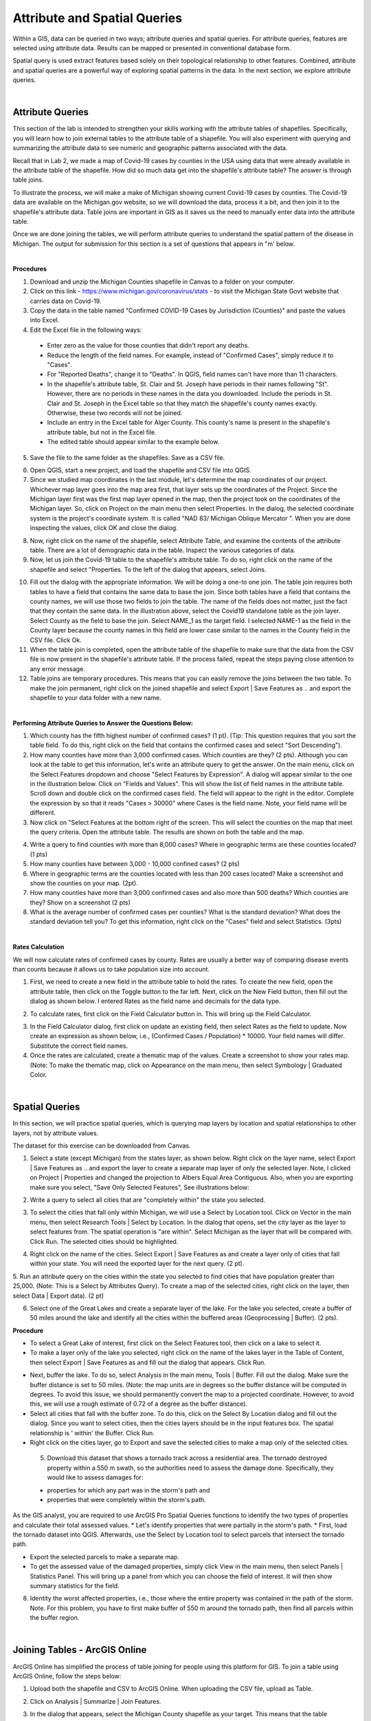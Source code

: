 Attribute and Spatial Queries
============================== 

Within a GIS, data can be queried in two ways; attribute queries and spatial queries. For attribute queries, features are selected using attribute data. Results can be mapped or presented in conventional database form. 

Spatial query is used extract features based solely on their topological relationship to other features. Combined, attribute and spatial queries are a powerful way of exploring spatial patterns in the data.  In the next section, we explore attribute queries.


|

Attribute Queries
------------------
This section of the lab is intended to strengthen your skills working with the attribute tables of shapefiles. Specifically, you will learn how to join external tables to the attribute table of a shapefile.  You will also experiment with querying and summarizing the attribute data to see numeric and geographic patterns associated with the data.   

Recall that in Lab 2, we made a map of Covid-19 cases by counties in the USA using data that were already available in the attribute table of the shapefile.  How did so much data get into the shapefile's attribute table?   The answer is through table joins.  

To illustrate the process, we will make a make of Michigan showing current Covid-19 cases by counties. The Covid-19 data are available on the Michigan.gov website, so we will download the data, process it a bit, and then join it to the shapefile's attribute data. Table joins are important in GIS as it saves us the need to manually enter data into the attribute table.
 
Once we are done joining the tables, we will perform attribute queries to understand the spatial pattern of the disease in Michigan.  The output for submission for this section is a set of questions that appears in "m' below.

|

**Procedures**

1.  Download and unzip the  Michigan Counties shapefile in Canvas to a folder on your computer.
 
2. Click on this link  - https://www.michigan.gov/coronavirus/stats - to visit the Michigan State Govt website that carries data on Covid-19.
 
3. Copy the data in the table named "Confirmed COVID-19 Cases by Jurisdiction (Counties)" and paste the values into Excel.  
 
4. Edit the Excel file in the following ways:

 *	Enter zero as the value for those counties that didn't report any deaths.  
 *	Reduce the length of the field names. For example, instead of "Confirmed Cases", simply reduce it to "Cases".  
 * For "Reported Deaths", change it to "Deaths". In QGIS, field names can't have more than 11 characters. 
 *	In the shapefile's attribute table, St. Clair and St. Joseph have periods in their names following "St". However, there are no periods in these names in the data you downloaded. Include the periods in St. Clair and St. Joseph in the Excel table so that they match the shapefile's county names exactly. Otherwise, these two records will not be joined. 
 * Include an entry in the Excel table for Alger County. This county's name is present in the shapefile's attribute table, but not in the Excel file.
 *	The edited table should appear similar to the example below.


.. image:: img/covid19_attribute_data.png
   :alt: Covid19 Attribute Data
   

5. Save the file to the same folder as the shapefiles.  Save as a CSV file.

.. image:: img/save_as_csv.png
   :alt: Covid19 Attribute Data
   
 
6. Open QGIS, start a new project, and load the shapefile and CSV file into QGIS.
 
7. Since we studied map coordinates in the last module, let's determine the map coordinates of our project. Whichever map layer goes into the map area first, that layer sets up the coordinates of the Project. Since the Michigan layer first was the first map layer opened in the map, then the project took on the coordinates of the Michigan layer.  So, click on Project on the main menu then select Properties. In the dialog, the selected coordinate system is the project's coordinate system. It is called "NAD 83/ Michigan Oblique Mercator ".   When you are done inspecting the values, click OK and close the dialog.

.. image:: img/attribute-query3.png
   :alt: Covid19 Attribute Data

 
8. Now, right click on the name of the shapefile, select Attribute Table, and examine the contents of the attribute table.  There are a lot of demographic data in the table. Inspect the various categories of data. 

9. Now, let us join the Covid-19 table to the shapefile's attribute table.  To do so, right click on the name of the shapefile and select "Properties.  To the left of the dialog that appears, select Joins.  
 


.. image:: img/attribute-query4.png
   :alt: Covid19 Attribute Data


10. Fill out the dialog with the appropriate information.  We will be doing a one-to one join.  The table join requires both tables to have a field that contains the same data to base the join. Since both tables have a field that contains the county names, we will use those two fields to join the table. The name of the fields does not matter, just the fact that they contain the same data.   In the illustration above, select the Covid19 standalone table as the join layer.  Select County as the field to base the join.  Select NAME_1 as the target field.  I selected NAME-1 as the field in the County layer because the county names in this field are lower case similar to the names in the County field in the CSV file. Click Ok. 

11. When the table join is completed, open the attribute table of the shapefile to make sure that the data from the CSV file is now present in the shapefile's attribute table. If the process failed, repeat the steps paying close attention to any error message.
 
12. Table joins are temporary procedures. This means that you can easily remove the joins between the two table. To make the join permanent, right click on the joined shapefile and select Export | Save Features as .. and export the shapefile to your data folder with a new name.
 

|

**Performing Attribute Queries to Answer the Questions Below:**
 
1. Which county has the fifth highest number of confirmed cases? (1 pt). (Tip: This question requires that you sort the table field. To do this, right click on the field that contains the confirmed cases and select "Sort Descending").
 
2. How many counties have more than 3,000 confirmed cases. Which counties are they?  (2 pts). Although you can look at the table to get this information, let's write an attribute query to get the answer. On the main menu, click on the Select Features dropdown and choose "Select Features by Expression". A dialog will appear similar to the one in the illustration below. Click on "Fields and Values". This will show the list of field names in the attribute table. Scroll down and double click on the confirmed cases field. The field will appear to the right in the editor. Complete the expression by so that it reads "Cases > 30000" where Cases is the field name. Note, your field name will be different.


3. Now click on "Select Features at the bottom right of the screen. This will select the counties on the map that meet the query criteria.  Open the attribute table. The results are shown on both the table and the map.


.. image:: img/attribute-query5.png
   :alt: Covid19 Attribute Data

 
4. Write a query to find counties with more than 8,000 cases?  Where in geographic terms are these counties located? (1 pts)
 
5. How many counties have between 3,000 - 10,000 confined cases?  (2 pts)
 
6. Where in geographic terms are the counties located with less than 200 cases located?  Make a screenshot and show the counties on your map. (2pt).  
 
7. How many counties have more than 3,000 confirmed cases and also more than 500 deaths? Which counties are they?  Show on a screenshot (2 pts)
 
8. What is the average number of confirmed cases per counties? What is the standard deviation? What does the standard deviation tell you? To get this information, right click on the "Cases" field and select Statistics.  (3pts)
 

|

**Rates Calculation**

We will now calculate rates of confirmed cases by county. Rates are usually a better way of comparing disease events than counts because it allows us to take population size into account.
 
1. First, we need to create a new field in the attribute table to hold the rates.  To create the new field, open the attribute table, then click on the Toggle button to the far left. Next, click on the New Field button, then fill out the dialog as shown below. I entered Rates as the field name and decimals for the data type.

.. image:: img/attribute-query6.png
   :alt: Covid19 Attribute Data


2. To calculate rates, first click on the Field Calculator button in. This will bring up the Field Calculator. 

.. image:: img/attribute-query7.png
   :alt: Covid19 Attribute Data

  
3. In the Field Calculator dialog, first click on update an existing field, then select Rates as the field to update. Now create an expression as shown below, i.e., (Confirmed Cases / Population) * 10000.  Your field names will differ. Substitute the correct field names.   

4. Once the rates are calculated, create a thematic map of the values. Create a screenshot to show your rates map. (Note: To make the thematic map, click on Appearance on the main menu, then select Symbology | Graduated Color.

.. image:: img/attribute-query8.png
   :alt: Covid19 Attribute Data


|


Spatial Queries
------------------
In this section, we will practice spatial queries, which is querying map layers by location and spatial relationships to other layers, not by attribute values. 
 
The dataset for this exercise can be downloaded from Canvas.
 
1. Select a state (except Michigan) from the states layer, as shown below.  Right click on the layer name, select Export | Save Features as ..  and export the layer to create a separate map layer of only the selected layer.  Note, I clicked on Project | Properties and changed the projection to Albers Equal Area Contiguous.  Also, when you are exporting make sure you select, "Save Only Selected Features", See illustrations below:


.. image:: img/spatial_queries1.png
   :alt: Spatial Queries




.. image:: img/spatial_queries2.png
   :alt: Spatial Queries



2. Write a query to select all cities that are "completely within" the state you selected.  

.. image:: img/spatial_queries3.png
   :alt: Spatial Queries



3. To select the cities that fall only within Michigan, we will use a Select by Location tool. Click on Vector in the main menu, then select Research Tools | Select by Location.    In the dialog that opens, set the city layer as  the layer to select features from. The spatial operation is "are within". Select Michigan as the layer that will be compared with. Click Run.  The selected cities should be highlighted.


.. image:: img/spatial_queries4.png
   :alt: Spatial Queries


.. image:: img/spatial_queries5.png
   :alt: Spatial Queries


  
4. Right click on the name of the cities.  Select Export | Save Features as and create a layer only of cities that fall within your state. You will need the exported layer for the next query.  (2 pt).
 
5. Run an attribute query on the cities within the state you selected to find cities that have population greater than 25,000.  (Note: This is a Select by Attributes Query). 
To create a map of the selected cities, right click on the layer, then select Data | Export data).  (2 pt)
 
6. Select one of the Great Lakes and create a separate layer of the lake.  For the lake you selected, create a buffer of 50 miles around the lake and identify all the cities within the buffered areas (Geoprocessing | Buffer).  (2 pts).


**Procedure**

* To select a Great Lake of interest, first click on the Select Features tool, then click on a lake to select it. 
* To make a layer only of the lake you selected, right click on the name of the lakes layer in the Table of Content, then select Export | Save Features as and fill out the dialog that appears. Click Run.   


.. image:: img/spatial_queries6.png
   :alt: Spatial Queries


* Next, buffer the lake. To do so, select Analysis in the main menu, Tools | Buffer.   Fill out the dialog. Make sure the buffer distance is set to 50 miles. (Note: the map units are in degrees so the buffer distance will be computed in degrees. To avoid this issue, we should permanently convert the map to a projected coordinate. However, to avoid this, we will use a rough estimate of 0.72 of a degree as the buffer distance).
* Select all cities that fall with the buffer zone. To do this, click on the Select By Location dialog and fill out the dialog. Since you want to select cities, then the cities layers should be in the input features box. The spatial relationship is ' within'  the Buffer.  Click Run. 
* Right click on the cities layer, go to Export and save the selected cities to make a map only of the selected cities.
 
 
 5. Download this dataset that shows a tornado track across a residential area.  The tornado destroyed property within a 550 m swath, so the authorities need to assess the damage done.  Specifically, they would like to assess damages for: 
 
 * properties for which any part was in the storm's path and 
 * properties that were completely within the storm's path.


As the GIS analyst, you are required to use ArcGIS Pro Spatial Queries functions to identify the two types of properties and calculate their total assessed values. 
* Let's identify properties that were partially in the storm's path. 
* First, load the tornado dataset into QGIS. Afterwards, use the Select by Location tool to select parcels that intersect the tornado path.  


.. image:: img/spatial_queries7.png
   :alt: Spatial Queries



* Export the selected parcels to make a separate map.
* To get the assessed value of the damaged properties, simply click View in the main menu, then select Panels | Statistics Panel. This will bring up a panel from which you can choose the field of interest. It will then show summary statistics for the field. 
  
8.  Identity the worst affected properties, i.e., those where the entire property was contained in the path of the storm.  Note. For this problem, you have to first make buffer of 550 m around the tornado path, then find all parcels within the buffer region.


.. image:: img/spatial_queries8.png
   :alt: Spatial Queries



|

Joining Tables - ArcGIS Online
--------------------------------

ArcGIS Online has simplified the process of table joining for people using this platform for GIS. To join a table using ArcGIS Online, follow the steps below:
 
1. Upload both the shapefile and CSV to ArcGIS Online. When uploading the CSV file, upload as Table.


.. image:: img/table_join1_arcgisonline.png
   :alt: Table Join ArcGIS Online

 
2. Click on Analysis | Summarize | Join Features.

.. image:: img/table_join2_arcgisonline.png
   :alt: Table Join ArcGIS Online

 
3. In the dialog that appears, select the Michigan County shapefile as your target. This means that the table associated with this shapefile will receive data from the CSV table. The CSV table is the table that will be be joined to the target layer.
 

.. image:: img/table_join3_arcgisonline.png
   :alt: Table Join ArcGIS Online


4. The type of joins will be fields to match.  Note that you can also do spatial queries in ArcGIS Online. In that case, you would click on "Choose a spatial relationship".  Select the fields to use to base the join. Select also the type of join. As before, the join is a one to one join, i.e., one record in one table will be joined to one and only one record in the other table.
  
5. Click OK.

6. Create a thematic map using either the Confirmed Cases field or the Rates field.
 
 
|

Summary of Deliverables
------------------------

**Section 1 (10 pts)**

* Answers to the questions in Section 1 under "Performing Attribute Queries to Answer the Questions ..." and under "Rates Calculation".

 
**Section 2 (10 pts)**

* A screenshot of the map of the state you selected showing all cities with the state.
* A screenshot of the map of the state you selected showing cities that have population greater than 25,000. 
* A map showing a 50-mile buffer drawn around one of the Great Lakes and cities with the buffered zone.
* Screenshot of a map showing properties for which any part was in the storm's path. Submit also a statement of the total and average assessed properties damages. 
* Screenshot of a map showing properties that were entirely in the storm's path.  A statement of the total and average assessed properties damages.  
* Submit also a statement of the total and average assessed properties damages. 
 
**Section C (5 pts)**

* The URL of an ArcGIS Online map showing the Covid 19 rates or confirmed cases by counties for Michigan
 


